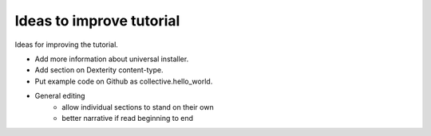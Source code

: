 ==========================
Ideas to improve tutorial
==========================

.. admonition:: Description

Ideas for improving the tutorial.

.. contents :: :local:

- Add more information about universal installer.
- Add section on Dexterity content-type.
- Put example code on Github as collective.hello_world.
- General editing 
    - allow individual sections to stand on their own
    - better narrative if read beginning to end
